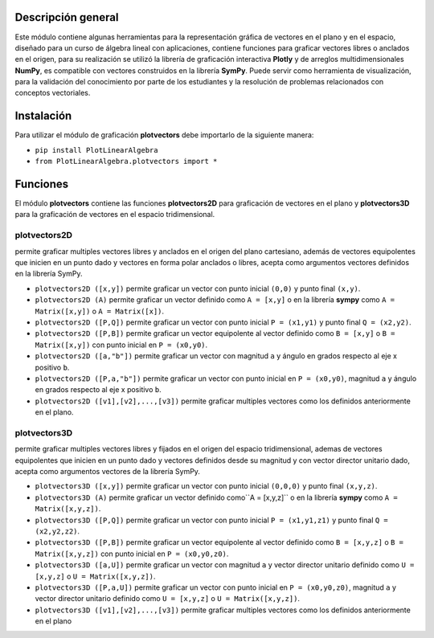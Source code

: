 Descripción general
-------

Este módulo contiene algunas herramientas para la representación gráfica de vectores en el plano y en el espacio, diseñado para un curso de álgebra lineal con aplicaciones, contiene funciones para graficar vectores libres o anclados en el origen, para su realización se utilizó la librería de graficación interactiva **Plotly** y de arreglos multidimensionales **NumPy**, es compatible con vectores construidos en la librería **SymPy**. Puede servir como herramienta de visualización, para la validación del conocimiento por parte de los estudiantes y la resolución de problemas relacionados con conceptos vectoriales.

Instalación
-------

Para utilizar el módulo de graficación **plotvectors** debe importarlo de la siguiente manera:



*    ``pip install PlotLinearAlgebra``
*   ``from PlotLinearAlgebra.plotvectors import *``

Funciones
-------

El módulo **plotvectors** contiene las funciones **plotvectors2D** para graficación de vectores en el plano y **plotvectors3D** para la graficación de vectores en el espacio tridimensional.

plotvectors2D
~~~~~~~~~~
permite graficar multiples vectores libres y anclados en el origen del plano cartesiano, además de vectores equipolentes que inicien en un punto dado y vectores en forma polar  anclados o libres, acepta como argumentos vectores definidos en la librería SymPy.

*   ``plotvectors2D ([x,y])`` permite graficar un vector con punto inicial ``(0,0)`` y punto final ``(x,y)``.
*   ``plotvectors2D (A)`` permite graficar un vector definido como ``A = [x,y]`` o en la librería **sympy** como ``A = Matrix([x,y])`` o ``A = Matrix([x])``.
*   ``plotvectors2D ([P,Q])`` permite graficar un vector con punto inicial ``P = (x1,y1)`` y punto final ``Q = (x2,y2)``.
*   ``plotvectors2D ([P,B])`` permite graficar un vector equipolente al vector  definido como ``B = [x,y]`` o  ``B = Matrix([x,y])`` con punto inicial en ``P = (x0,y0)``.
*   ``plotvectors2D ([a,"b"])`` permite graficar un vector con magnitud ``a`` y ángulo en grados respecto al eje x positivo ``b``.
*   ``plotvectors2D ([P,a,"b"])`` permite graficar un vector con punto inicial en ``P = (x0,y0)``, magnitud ``a`` y ángulo en grados respecto al eje x positivo ``b``.
*   ``plotvectors2D ([v1],[v2],...,[v3])`` permite graficar multiples vectores como los definidos anteriormente en el plano.

plotvectors3D
~~~~~~~~~~
permite graficar multiples vectores libres y fijados en el origen del espacio tridimensional, ademas de vectores equipolentes que inicien en un punto dado y vectores definidos desde su magnitud y con vector director unitario dado, acepta como argumentos vectores de la librería SymPy.

*   ``plotvectors3D ([x,y])`` permite graficar un vector con punto inicial ``(0,0,0)`` y punto final ``(x,y,z)``.
*   ``plotvectors3D (A)`` permite graficar un vector definido como``A = [x,y,z]`` o en la librería **sympy** como ``A = Matrix([x,y,z])``.
*   ``plotvectors3D ([P,Q])`` permite graficar un vector con punto inicial ``P = (x1,y1,z1)`` y punto final ``Q = (x2,y2,z2)``.
*   ``plotvectors3D ([P,B])`` permite graficar un vector equipolente al vector  definido como ``B = [x,y,z]`` o  ``B = Matrix([x,y,z])`` con punto inicial en ``P = (x0,y0,z0)``.
*   ``plotvectors3D ([a,U])`` permite graficar un vector con magnitud ``a`` y vector director unitario definido como ``U = [x,y,z]`` o ``U = Matrix([x,y,z])``.
*   ``plotvectors3D ([P,a,U])`` permite graficar un vector con punto inicial en ``P = (x0,y0,z0)``, magnitud ``a`` y vector director unitario definido como ``U = [x,y,z]`` o ``U = Matrix([x,y,z])``.
*   ``plotvectors3D ([v1],[v2],...,[v3])`` permite graficar multiples vectores como los definidos anteriormente en el plano



